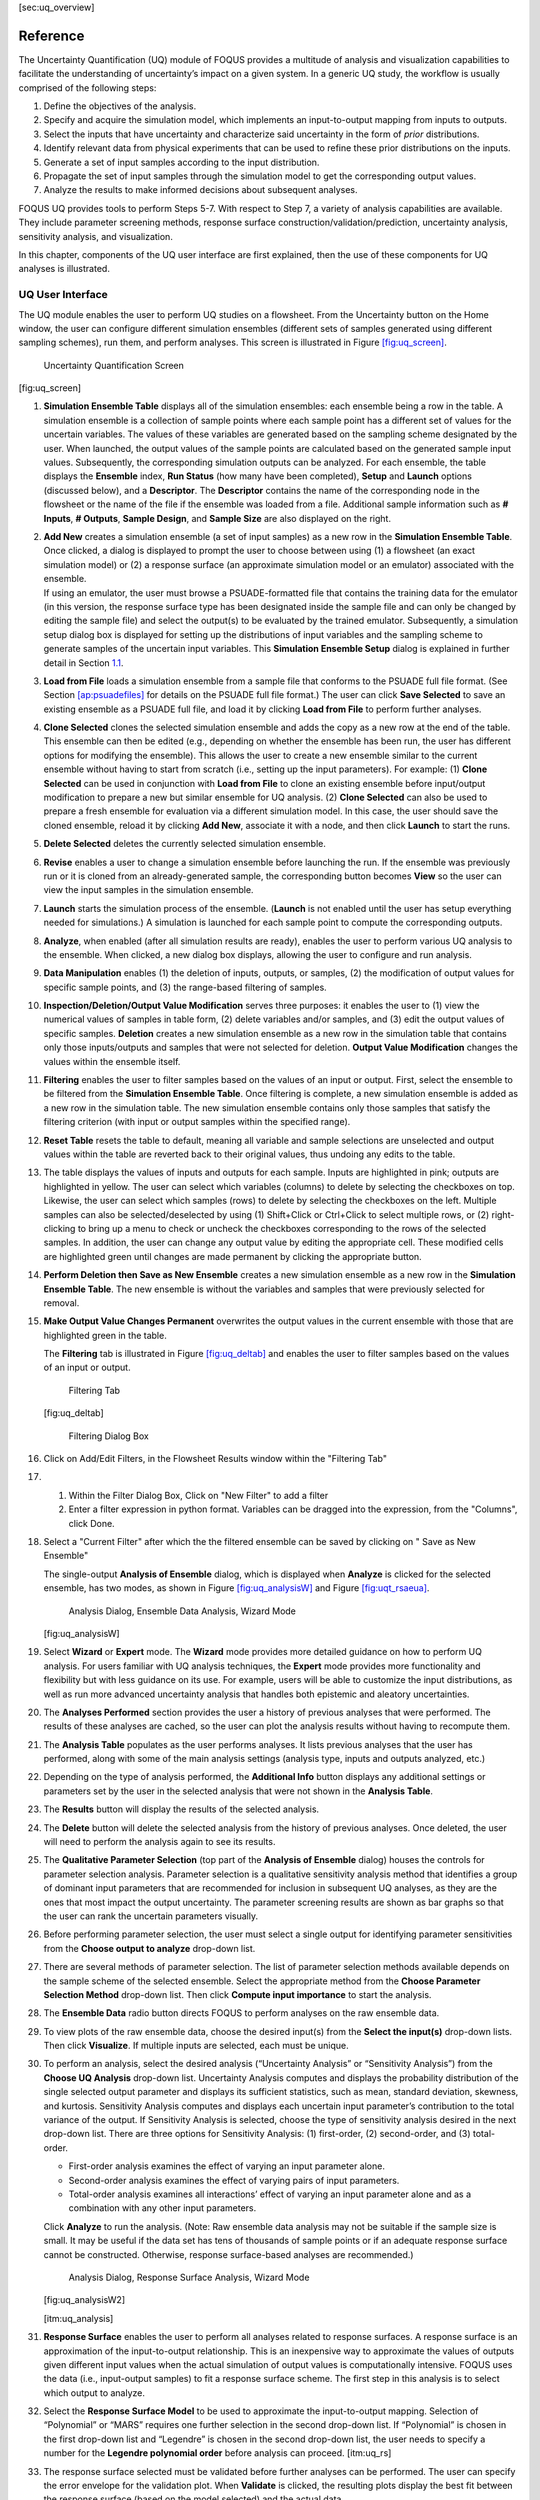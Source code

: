 [sec:uq_overview]

Reference
=========

The Uncertainty Quantification (UQ) module of FOQUS provides a multitude
of analysis and visualization capabilities to facilitate the
understanding of uncertainty’s impact on a given system. In a generic UQ
study, the workflow is usually comprised of the following steps:

#. Define the objectives of the analysis.

#. Specify and acquire the simulation model, which implements an
   input-to-output mapping from inputs to outputs.

#. Select the inputs that have uncertainty and characterize said
   uncertainty in the form of *prior* distributions.

#. Identify relevant data from physical experiments that can be used to
   refine these prior distributions on the inputs.

#. Generate a set of input samples according to the input distribution.

#. Propagate the set of input samples through the simulation model to
   get the corresponding output values.

#. Analyze the results to make informed decisions about subsequent
   analyses.

FOQUS UQ provides tools to perform Steps 5-7. With respect to Step 7, a
variety of analysis capabilities are available. They include parameter
screening methods, response surface construction/validation/prediction,
uncertainty analysis, sensitivity analysis, and visualization.

In this chapter, components of the UQ user interface are first
explained, then the use of these components for UQ analyses is
illustrated.

UQ User Interface
-----------------

The UQ module enables the user to perform UQ studies on a flowsheet.
From the Uncertainty button on the Home window, the user can configure
different simulation ensembles (different sets of samples generated
using different sampling schemes), run them, and perform analyses. This
screen is illustrated in Figure `[fig:uq_screen] <#fig:uq_screen>`__.

.. figure:: figs/overview/1_UQScreen2.png
   :alt: Uncertainty Quantification Screen

   Uncertainty Quantification Screen

[fig:uq_screen]

#. **Simulation Ensemble Table** displays all of the simulation
   ensembles: each ensemble being a row in the table. A simulation
   ensemble is a collection of sample points where each sample point has
   a different set of values for the uncertain variables. The values of
   these variables are generated based on the sampling scheme designated
   by the user. When launched, the output values of the sample points
   are calculated based on the generated sample input values.
   Subsequently, the corresponding simulation outputs can be analyzed.
   For each ensemble, the table displays the **Ensemble** index, **Run
   Status** (how many have been completed), **Setup** and **Launch**
   options (discussed below), and a **Descriptor**. The **Descriptor**
   contains the name of the corresponding node in the flowsheet or the
   name of the file if the ensemble was loaded from a file. Additional
   sample information such as **# Inputs**, **# Outputs**, **Sample
   Design**, and **Sample Size** are also displayed on the right.

#. | **Add New** creates a simulation ensemble (a set of input samples)
     as a new row in the **Simulation Ensemble Table**. Once clicked, a
     dialog is displayed to prompt the user to choose between using (1)
     a flowsheet (an exact simulation model) or (2) a response surface
     (an approximate simulation model or an emulator) associated with
     the ensemble.
   | If using an emulator, the user must browse a PSUADE-formatted file
     that contains the training data for the emulator (in this version,
     the response surface type has been designated inside the sample
     file and can only be changed by editing the sample file) and select
     the output(s) to be evaluated by the trained emulator.
     Subsequently, a simulation setup dialog box is displayed for
     setting up the distributions of input variables and the sampling
     scheme to generate samples of the uncertain input variables. This
     **Simulation Ensemble Setup** dialog is explained in further detail
     in Section `1.1 <#subsec:uq_simsetup>`__.

#. **Load from File** loads a simulation ensemble from a sample file
   that conforms to the PSUADE full file format. (See Section
   `[ap:psuadefiles] <#ap:psuadefiles>`__ for details on the PSUADE full
   file format.) The user can click **Save Selected** to save an
   existing ensemble as a PSUADE full file, and load it by clicking
   **Load from File** to perform further analyses.

#. **Clone Selected** clones the selected simulation ensemble and adds
   the copy as a new row at the end of the table. This ensemble can then
   be edited (e.g., depending on whether the ensemble has been run, the
   user has different options for modifying the ensemble). This allows
   the user to create a new ensemble similar to the current ensemble
   without having to start from scratch (i.e., setting up the input
   parameters). For example: (1) **Clone Selected** can be used in
   conjunction with **Load from File** to clone an existing ensemble
   before input/output modification to prepare a new but similar
   ensemble for UQ analysis. (2) **Clone Selected** can also be used to
   prepare a fresh ensemble for evaluation via a different simulation
   model. In this case, the user should save the cloned ensemble, reload
   it by clicking **Add New**, associate it with a node, and then click
   **Launch** to start the runs.

#. **Delete Selected** deletes the currently selected simulation
   ensemble.

#. **Revise** enables a user to change a simulation ensemble before
   launching the run. If the ensemble was previously run or it is cloned
   from an already-generated sample, the corresponding button becomes
   **View** so the user can view the input samples in the simulation
   ensemble.

#. **Launch** starts the simulation process of the ensemble. (**Launch**
   is not enabled until the user has setup everything needed for
   simulations.) A simulation is launched for each sample point to
   compute the corresponding outputs.

#. **Analyze**, when enabled (after all simulation results are ready),
   enables the user to perform various UQ analysis to the ensemble. When
   clicked, a new dialog box displays, allowing the user to configure
   and run analysis.

#. **Data Manipulation** enables (1) the deletion of inputs, outputs, or
   samples, (2) the modification of output values for specific sample
   points, and (3) the range-based filtering of samples.

#. **Inspection/Deletion/Output Value Modification** serves three
   purposes: it enables the user to (1) view the numerical values of
   samples in table form, (2) delete variables and/or samples, and (3)
   edit the output values of specific samples. **Deletion** creates a
   new simulation ensemble as a new row in the simulation table that
   contains only those inputs/outputs and samples that were not selected
   for deletion. **Output Value Modification** changes the values within
   the ensemble itself.

#. **Filtering** enables the user to filter samples based on the values
   of an input or output. First, select the ensemble to be filtered from
   the **Simulation Ensemble Table**. Once filtering is complete, a new
   simulation ensemble is added as a new row in the simulation table.
   The new simulation ensemble contains only those samples that satisfy
   the filtering criterion (with input or output samples within the
   specified range).

#. **Reset Table** resets the table to default, meaning all variable and
   sample selections are unselected and output values within the table
   are reverted back to their original values, thus undoing any edits to
   the table.

#. The table displays the values of inputs and outputs for each sample.
   Inputs are highlighted in pink; outputs are highlighted in yellow.
   The user can select which variables (columns) to delete by selecting
   the checkboxes on top. Likewise, the user can select which samples
   (rows) to delete by selecting the checkboxes on the left. Multiple
   samples can also be selected/deselected by using (1) Shift+Click or
   Ctrl+Click to select multiple rows, or (2) right-clicking to bring up
   a menu to check or uncheck the checkboxes corresponding to the rows
   of the selected samples. In addition, the user can change any output
   value by editing the appropriate cell. These modified cells are
   highlighted green until changes are made permanent by clicking the
   appropriate button.

#. **Perform Deletion then Save as New Ensemble** creates a new
   simulation ensemble as a new row in the **Simulation Ensemble
   Table**. The new ensemble is without the variables and samples that
   were previously selected for removal.

#. **Make Output Value Changes Permanent** overwrites the output values
   in the current ensemble with those that are highlighted green in the
   table.

   .. raw:: latex

      \suspend{enumerate}

   The **Filtering** tab is illustrated in Figure
   `[fig:uq_deltab] <#fig:uq_deltab>`__ and enables the user to filter
   samples based on the values of an input or output.

   .. figure:: figs/overview/2_FilteringTab_upd1.png
      :alt: Filtering Tab

      Filtering Tab

   [fig:uq_deltab]

   .. raw:: latex

      \resume{enumerate}
      
   .. figure:: figs/overview/2_FilteringTab_upd2.png
      :alt: Filtering Dialog Box

      Filtering Dialog Box
      
   .. raw:: latex

      \resume{enumerate}

#. Click on Add/Edit Filters, in the Flowsheet Results window within the "Filtering Tab"

#. 1. Within the Filter Dialog Box, Click on "New Filter" to add a filter
   2. Enter a filter expression in python format. Variables can be dragged into the expression, from the "Columns", click Done.

#. Select a "Current Filter" after which the the filtered ensemble can be saved by clicking on " Save as New Ensemble"

   The single-output **Analysis of Ensemble** dialog, which is displayed
   when **Analyze** is clicked for the selected ensemble, has two modes,
   as shown in Figure `[fig:uq_analysisW] <#fig:uq_analysisW>`__ and
   Figure `[fig:uqt_rsaeua] <#fig:uqt_rsaeua>`__.

   .. figure:: figs/overview/3_AnalysisSection2.png
      :alt: Analysis Dialog, Ensemble Data Analysis, Wizard Mode

      Analysis Dialog, Ensemble Data Analysis, Wizard Mode

   [fig:uq_analysisW]

   .. raw:: latex

      \resume{enumerate}

#. Select **Wizard** or **Expert** mode. The **Wizard** mode provides
   more detailed guidance on how to perform UQ analysis. For users
   familiar with UQ analysis techniques, the **Expert** mode provides
   more functionality and flexibility but with less guidance on its use.
   For example, users will be able to customize the input distributions,
   as well as run more advanced uncertainty analysis that handles both
   epistemic and aleatory uncertainties.

#. The **Analyses Performed** section provides the user a history of
   previous analyses that were performed. The results of these analyses
   are cached, so the user can plot the analysis results without having
   to recompute them.

#. The **Analysis Table** populates as the user performs analyses. It
   lists previous analyses that the user has performed, along with some
   of the main analysis settings (analysis type, inputs and outputs
   analyzed, etc.)

#. Depending on the type of analysis performed, the **Additional Info**
   button displays any additional settings or parameters set by the user
   in the selected analysis that were not shown in the **Analysis
   Table**.

#. The **Results** button will display the results of the selected
   analysis.

#. The **Delete** button will delete the selected analysis from the
   history of previous analyses. Once deleted, the user will need to
   perform the analysis again to see its results.

#. The **Qualitative Parameter Selection** (top part of the **Analysis
   of Ensemble** dialog) houses the controls for parameter selection
   analysis. Parameter selection is a qualitative sensitivity analysis
   method that identifies a group of dominant input parameters that are
   recommended for inclusion in subsequent UQ analyses, as they are the
   ones that most impact the output uncertainty. The parameter screening
   results are shown as bar graphs so that the user can rank the
   uncertain parameters visually.

#. Before performing parameter selection, the user must select a single
   output for identifying parameter sensitivities from the **Choose
   output to analyze** drop-down list.

#. There are several methods of parameter selection. The list of
   parameter selection methods available depends on the sample scheme of
   the selected ensemble. Select the appropriate method from the
   **Choose Parameter Selection Method** drop-down list. Then click
   **Compute input importance** to start the analysis.

#. The **Ensemble Data** radio button directs FOQUS to perform analyses
   on the raw ensemble data.

#. To view plots of the raw ensemble data, choose the desired input(s)
   from the **Select the input(s)** drop-down lists. Then click
   **Visualize**. If multiple inputs are selected, each must be unique.

#. To perform an analysis, select the desired analysis (“Uncertainty
   Analysis” or “Sensitivity Analysis”) from the **Choose UQ Analysis**
   drop-down list. Uncertainty Analysis computes and displays the
   probability distribution of the single selected output parameter and
   displays its sufficient statistics, such as mean, standard deviation,
   skewness, and kurtosis. Sensitivity Analysis computes and displays
   each uncertain input parameter’s contribution to the total variance
   of the output. If Sensitivity Analysis is selected, choose the type
   of sensitivity analysis desired in the next drop-down list. There are
   three options for Sensitivity Analysis: (1) first-order, (2)
   second-order, and (3) total-order.

   -  First-order analysis examines the effect of varying an input
      parameter alone.

   -  Second-order analysis examines the effect of varying pairs of
      input parameters.

   -  Total-order analysis examines all interactions’ effect of varying
      an input parameter alone and as a combination with any other input
      parameters.

   Click **Analyze** to run the analysis. (Note: Raw ensemble data
   analysis may not be suitable if the sample size is small. It may be
   useful if the data set has tens of thousands of sample points or if
   an adequate response surface cannot be constructed. Otherwise,
   response surface-based analyses are recommended.)

   .. figure:: figs/overview/4_Analyze2.png
      :alt: Analysis Dialog, Response Surface Analysis, Wizard Mode

      Analysis Dialog, Response Surface Analysis, Wizard Mode

   [fig:uq_analysisW2]

   [itm:uq_analysis]

#. **Response Surface** enables the user to perform all analyses related
   to response surfaces. A response surface is an approximation of the
   input-to-output relationship. This is an inexpensive way to
   approximate the values of outputs given different input values when
   the actual simulation of output values is computationally intensive.
   FOQUS uses the data (i.e., input-output samples) to fit a response
   surface scheme. The first step in this analysis is to select which
   output to analyze.

#. Select the **Response Surface Model** to be used to approximate the
   input-to-output mapping. Selection of “Polynomial” or “MARS” requires
   one further selection in the second drop-down list. If “Polynomial”
   is chosen in the first drop-down list and “Legendre” is chosen in the
   second drop-down list, the user needs to specify a number for the
   **Legendre polynomial order** before analysis can proceed.
   [itm:uq_rs]

#. The response surface selected must be validated before further
   analyses can be performed. The user can specify the error envelope
   for the validation plot. When **Validate** is clicked, the resulting
   plots display the best fit between the response surface (based on the
   model selected) and the actual data.

#. **Choose UQ Analysis** enables the user to perform
   response-surface-based UQ analyses. Select the analysis in the first
   drop-down list. If the desired analysis is Sensitivity Analysis,
   select the desired type of sensitivity analysis in the second
   drop-down list and then click **Analyze**. **Uncertainty Analysis**
   and **Sensitivity Analysis** compute and display the same quantities
   as in item #\ `[itm:uq_analysis] <#itm:uq_analysis>`__. However, the
   results displayed are based on samples drawn from the trained
   response surface, not the simulation ensemble itself. Moreover, if
   the selected response surface has uncertainty, the resulting plots
   also reflect this uncertainty information.

#. FOQUS also provides visualization capabilities, enabling the user to
   view the response surface as a function of one or multiple inputs. Up
   to three inputs can be visualized at once. Click **Visualize** to
   view. A 2-D line plot displays if only one input parameter is
   selected. A 3-D surface plot and a 2-D contour plot display if two
   input parameters are selected. A 3-D isosurface plot with a slider
   bar displays if three input parameters are chosen. For the isosurface
   plot, the user can use the slider to selectively display the 3-D
   input parameter space that activates a particular range in the output
   parameter.

   Finally, the **Bayesian Inference of Ensemble** dialog (shown in
   Figure `[fig:uq_inf] <#fig:uq_inf>`__) is used to calculate the
   posterior distributions (prior distributions integrated with data) of
   the uncertain input parameters. Inference utilizes Markov Chain Monte
   Carlo (MCMC) to compute the posterior distributions, using response
   surfaces that serve as fast approximations to the actual simulation
   model.

   .. figure:: figs/overview/5_InferenceWizard2.png
      :alt: Bayesian Inference Dialog

      Bayesian Inference Dialog

   [fig:uq_inf]

   .. raw:: latex

      \resume{enumerate}

#. Inference uses a response surface to approximate the input-to-output
   mapping. In **Output Settings**, select the observed outputs and
   select the response surface type that works best with each observed
   output. As in item (`[itm:uq_rs] <#itm:uq_rs>`__), further selections
   may be required based on the response surface chosen. The simulation
   ensemble is used as the training data for generating the response
   surfaces.

#. The user can specify which inputs are fixed, design (fixed per
   experiment, but changes between experiments), or variable using the
   **Input Settings Table**. In addition, the user can specify which
   inputs are displayed in the resulting plots of the posterior
   distributions. By default, once inference completes, all inputs will
   be displayed in the plots. To omit specific inputs, clear the
   checkboxes from the **Display** column of the table. Finally, in
   **Expert** mode, this table can also be used to modify the input
   prior distributions. The default prior is the input distribution
   specified in the simulation ensemble. To change the prior
   distribution type, use the drop-down list in the **PDF** column and
   enter corresponding values for the PDF parameters. To change the
   range of a uniform prior, scroll all the way to the right to modify
   **Min/Max**.

#. The **Observations** section enables the user to add experimental
   data in the form of observations of certain output variables. At
   least one observation is required. Currently, the observation noise
   model is assumed to be a normal distribution. Other distributions may
   be supported in the future. To specify the observation noise model,
   enter the mean (and standard deviation, if standard inference is
   selected) for each output observation. For convenience, the **Mean**
   and **Standard Deviation** fields have been populated with the
   statistics from the ensemble uncertainty analysis. If any inputs are
   selected as design inputs, their values will also be required here.

#. **Save Posterior Input Samples to File** checkbox, when selected,
   saves the posterior input samples as a PSUADE sample file (format
   described in Section `[ap:psuadefiles] <#ap:psuadefiles>`__). This
   file characterizes the input uncertainty as a set of samples, which
   can be re-used in the **Simulation Ensemble Setup** dialog, to
   evaluate the outputs corresponding to these posterior input samples.

#. If saving posterior samples to a file, click **Browse** to set the
   name and location of where this file is saved.

#. Click **Infer** to start the analysis. (Note: If the inference
   returns an invalid posterior distribution (i.e., one with no
   samples), it usually means the prior distributions or that the
   observation data distributions are not prescribed appropriately. In
   this case, it is recommended that the user experiment with different
   priors and/or data distribution means and/or standard deviations.)

#. Inference calculations often take a very long time. If inference has
   run to completion, use Replot to generate new plots (e.g., to only
   display a subset of the input posterior graphs) from the cached
   inference results.

.. _subsec:uq_simsetup:

Simulation Ensemble Setup Dialog
~~~~~~~~~~~~~~~~~~~~~~~~~~~~~~~~

The **Simulation Ensemble Setup** dialog (shown in Figure
`[fig:uq_sim_dist] <#fig:uq_sim_dist>`__) is used to create a new
simulation ensemble. This is done by: (1) setting up distribution
parameters and generating samples, or (2) loading samples from a file.
This dialog is displayed when selecting **Add New** on the UQ window
(Figure `[fig:uq_screen] <#fig:uq_screen>`__).

.. figure:: figs/overview/6_SimSetupDist2.png
   :alt: Simulation Ensemble Setup Dialog, Distributions Tab

   Simulation Ensemble Setup Dialog, Distributions Tab

[fig:uq_sim_dist]

#. Choose how to generate samples. There are three options: (1) **Choose
   sampling scheme** (default), (2) **Load flowsheet samples**, or (3)
   **Load all samples from a single file**. The option 3 is explained in
   item (`[itm:uq_sim_last] <#itm:uq_sim_last>`__). [itm:uq_sim_first]

#. If **Choose Sampling Scheme** is selected, the **Distributions** tab
   is displayed. The user specifies the input uncertainty information.

#. The **Distributions Table** is pre-populated with input variable
   information gathered from the flowsheet node. Under the **Type**
   column drop-down list, the user can select “Fixed” or “Variable”.
   Selecting “Fixed” means that the input is fixed at its default value
   for all the samples. Changing the type to “Variable” means that the
   input is uncertain; therefore, its value varies between samples. With
   any fixed input, the only parameter that can be changed is the
   **Default** value (i.e., all samples of this input are fixed at this
   default value). With any variable input, the **Min/Max** values, as
   well as the probability distribution function (**PDF**), for that
   input can be changed. Some PDFs have their own parameters (e.g., mean
   and standard deviation for a normal distribution), which are required
   in the columns right of the distribution column. See the PSUADE
   manual for more details on the different PDFs.

#. **All Fixed** and **All Variable** are convenient ways to set all the
   inputs to variable or fixed.

#. Note: A “Sample” PDF refers to sampling with replacement (i.e., input
   samples would be randomly drawn, with replacement, from a sample
   file). If the selected distribution for any input is “Sample”, then
   the following parameters are required: (1) the path of the sample
   file (which must conform to the sample format specified in Section
   `[ap:psuadefiles] <#ap:psuadefiles>`__); (2) the output index that
   designates which output is to be used.

#. In the **Sampling scheme** tab (Figure
   `[fig:uq_sim_samplescheme] <#fig:uq_sim_samplescheme>`__), specify
   the sampling scheme, the sample size, and perform sample generation.

   .. figure:: figs/overview/7_SimSetupSchemes2.png
      :alt: Simulation Ensemble Setup Dialog, Sampling Scheme Tab

      Simulation Ensemble Setup Dialog, Sampling Scheme Tab

   [fig:uq_sim_samplescheme]

#. Each radio button displays a different list of sampling schemes on
   the right. The radio buttons serve as a guide to help in the
   selection of the appropriate sampling schemes for target analyses. A
   sampling scheme must be selected from the list on the right to
   proceed.

#. Set the number of samples to be generated from the **# of samples**
   spinbox.

#. When all parameters are set, click **Generate Samples**. This
   generates the values for all the input variables, based on the
   sampling scheme selected.

#. Once samples have been generated, click **Preview Samples** to view
   the samples that were generated. This displays the sample values in
   table form, as well as graphically as a scatter plot.

#. From item (`[itm:uq_sim_first] <#itm:uq_sim_first>`__), if the user
   elects to load all samples from a single file, click **Browse** to
   select the file containing the samples (Figure
   `[fig:uq_sim_loadsample] <#fig:uq_sim_loadsample>`__). This file must
   conform to the PSUADE full file format, the PSUADE sample format, or
   CSV file (all formats described in Section
   `[ap:psuadefiles] <#ap:psuadefiles>`__). Note: This is the only place
   where all the formats are supported. Once the file is loaded, the
   file name displays in the text box. These samples can now be used in
   the same way as an ensemble that was newly generated (as described
   above).

   .. figure:: figs/overview/8_SimSetupLoad2.png
      :alt: Simulation Ensemble Setup Dialog, Load Samples Option

      Simulation Ensemble Setup Dialog, Load Samples Option

   [fig:uq_sim_loadsample]

   [itm:uq_sim_last]
